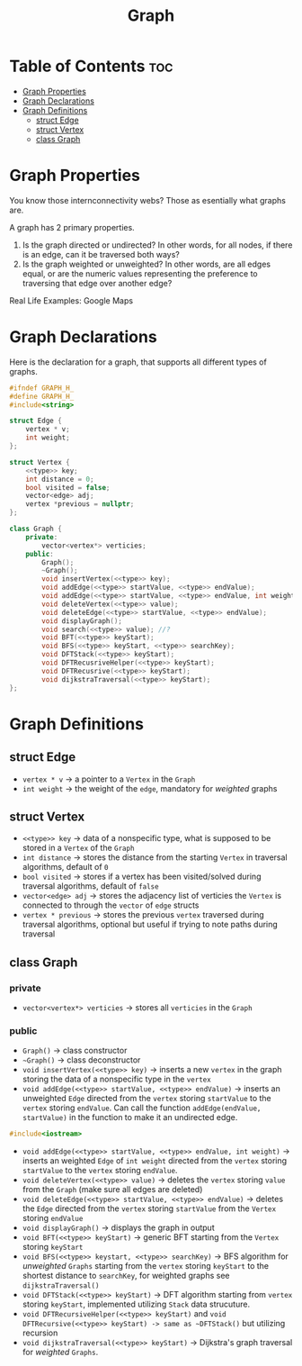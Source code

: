 #+title: Graph

* Table of Contents :toc:
- [[#graph-properties][Graph Properties]]
- [[#graph-declarations][Graph Declarations]]
- [[#graph-definitions][Graph Definitions]]
  - [[#struct-edge][struct Edge]]
  - [[#struct-vertex][struct Vertex]]
  - [[#class-graph][class Graph]]

* Graph Properties
You know those internconnectivity webs? Those as esentially what graphs are.

A graph has 2 primary properties.
1. Is the graph directed or undirected? In other words, for all nodes, if there is an edge, can it be traversed both ways?
2. Is the graph weighted or unweighted? In other words, are all edges equal, or are the numeric values representing the preference to traversing that edge over another edge?

Real Life Examples:
Google Maps
* Graph Declarations
Here is the declaration for a graph, that supports all different types of graphs.
#+NAME: Graph Declaration
#+begin_src cpp :exports code :noweb strip-export :tangle graph.hpp
#ifndef GRAPH_H_
#define GRAPH_H_
#include<string>

struct Edge {
    vertex * v;
    int weight;
};

struct Vertex {
    <<type>> key;
    int distance = 0;
    bool visited = false;
    vector<edge> adj;
    vertex *previous = nullptr;
};

class Graph {
    private:
        vector<vertex*> verticies;
    public:
        Graph();
        ~Graph();
        void insertVertex(<<type>> key);
        void addEdge(<<type>> startValue, <<type>> endValue);
        void addEdge(<<type>> startValue, <<type>> endValue, int weight);
        void deleteVertex(<<type>> value);
        void deleteEdge(<<type>> startValue, <<type>> endValue);
        void displayGraph();
        void search(<<type>> value); //?
        void BFT(<<type>> keyStart);
        void BFS(<<type>> keyStart, <<type>> searchKey);
        void DFTStack(<<type>> keyStart);
        void DFTRecusriveHelper(<<type>> keyStart);
        void DFTRecusrive(<<type>> keyStart);
        void dijkstraTraversal(<<type>> keyStart);
};
#+end_src
* Graph Definitions
** struct Edge
- ~vertex * v~ -> a pointer to a ~Vertex~ in the ~Graph~
- ~int weight~ -> the weight of the ~edge~, mandatory for /weighted/ graphs
** struct Vertex
- ~<<type>> key~ -> data of a nonspecific type, what is supposed to be stored in a ~Vertex~ of the ~Graph~
- ~int distance~ -> stores the distance from the starting ~Vertex~ in traversal algorithms, default of ~0~
- ~bool visited~ -> stores if a vertex has been visited/solved during traversal algorithms, default of ~false~
- ~vector<edge> adj~ -> stores the adjacency list of verticies the ~Vertex~ is connected to through the ~vector~ of ~edge~ structs
- ~vertex * previous~ -> stores the previous ~vertex~ traversed during traversal algorithms, optional but useful if trying to note paths during traversal
** class Graph
*** private
- ~vector<vertex*> verticies~ -> stores all ~verticies~ in the ~Graph~
*** public
- ~Graph()~ -> class constructor
- ~~Graph()~ -> class deconstructor
- ~void insertVertex(<<type>> key)~ -> inserts a new ~vertex~ in the graph storing the data of a nonspecific type in the ~vertex~
- ~void addEdge(<<type>> startValue, <<type>> endValue)~ -> inserts an unweighted ~Edge~ directed from the ~vertex~ storing ~startValue~ to the ~vertex~ storing ~endValue~. Can call the function ~addEdge(endValue, startValue)~ in the function to make it an undirected edge.
#+begin_src cpp
#include<iostream>
#+end_src
- ~void addEdge(<<type>> startValue, <<type>> endValue, int weight)~ -> inserts an weighted ~Edge~ of ~int weight~ directed from the ~vertex~ storing ~startValue~ to the ~vertex~ storing ~endValue~.
- ~void deleteVertex(<<type>> value)~ -> deletes the ~vertex~ storing ~value~ from the ~Graph~ (make sure all edges are deleted)
- ~void deleteEdge(<<type>> startValue, <<type>> endValue)~ -> deletes the ~Edge~ directed from the ~vertex~ storing ~startValue~ from the ~Vertex~ storing ~endValue~
- ~void displayGraph()~ -> displays the graph in output
- ~void BFT(<<type>> keyStart)~ -> generic BFT starting from the ~Vertex~ storing ~keyStart~
- ~void BFS(<<type>> keystart, <<type>> searchKey)~ -> BFS algorithm for /unweighted/ ~Graphs~ starting from the ~vertex~ storing ~keyStart~ to the shortest distance to ~searchKey~, for weighted graphs see ~dijkstraTraversal()~
- ~void DFTStack(<<type>> keyStart)~ -> DFT algorithm starting from ~vertex~ storing ~keyStart~, implemented utilizing ~Stack~ data strucuture.
- ~void DFTRecursiveHelper(<<type>> keyStart)~ and ~void DFTRecursive(<<type>> keyStart) -> same as ~DFTStack()~ but utilizing recursion
- ~void dijkstraTraversal(<<type>> keyStart)~ -> Dijkstra's graph traversal for /weighted/ ~Graphs~.
